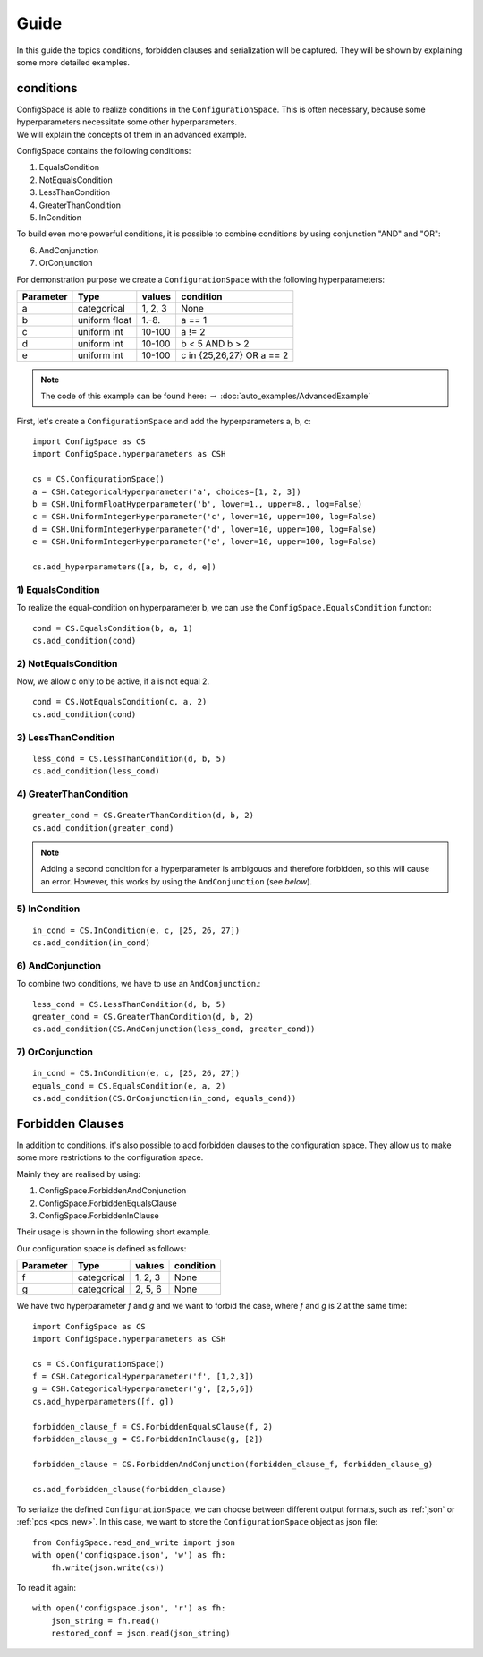 Guide
=====

In this guide the topics conditions, forbidden clauses and serialization will be captured.
They will be shown by explaining some more detailed examples.

conditions
----------

| ConfigSpace is able to realize conditions in the ``ConfigurationSpace``.
  This is often necessary, because some hyperparameters necessitate some other hyperparameters.
| We will explain the concepts of them in an advanced example.

ConfigSpace contains the following conditions:

1) EqualsCondition
2) NotEqualsCondition
3) LessThanCondition
4) GreaterThanCondition
5) InCondition

To build even more powerful conditions, it is possible to combine conditions by using conjunction "AND" and "OR":

6) AndConjunction
7) OrConjunction

For demonstration purpose we create a ``ConfigurationSpace`` with the following hyperparameters:

+------------------------+---------------+----------+---------------------------+
| Parameter              | Type          | values   |  condition                |
+========================+===============+==========+===========================+
| a                      | categorical   | 1, 2, 3  |  None                     |
+------------------------+---------------+----------+---------------------------+
| b                      | uniform float | 1.-8.    |  a == 1                   |
+------------------------+---------------+----------+---------------------------+
| c                      | uniform int   | 10-100   |  a != 2                   |
+------------------------+---------------+----------+---------------------------+
| d                      | uniform int   | 10-100   |  b < 5 AND b > 2          |
+------------------------+---------------+----------+---------------------------+
| e                      | uniform int   | 10-100   | c in {25,26,27} OR a == 2 |
+------------------------+---------------+----------+---------------------------+

.. note::

    The code of this example can be found here: :math:`\rightarrow` :doc:`auto_examples/AdvancedExample`

First, let's create a ``ConfigurationSpace`` and add the hyperparameters a, b, c::

   import ConfigSpace as CS
   import ConfigSpace.hyperparameters as CSH

   cs = CS.ConfigurationSpace()
   a = CSH.CategoricalHyperparameter('a', choices=[1, 2, 3])
   b = CSH.UniformFloatHyperparameter('b', lower=1., upper=8., log=False)
   c = CSH.UniformIntegerHyperparameter('c', lower=10, upper=100, log=False)
   d = CSH.UniformIntegerHyperparameter('d', lower=10, upper=100, log=False)
   e = CSH.UniformIntegerHyperparameter('e', lower=10, upper=100, log=False)

   cs.add_hyperparameters([a, b, c, d, e])

1) EqualsCondition
++++++++++++++++++

To realize the equal-condition on hyperparameter b, we can use the ``ConfigSpace.EqualsCondition`` function::

    cond = CS.EqualsCondition(b, a, 1)
    cs.add_condition(cond)

2) NotEqualsCondition
+++++++++++++++++++++

Now, we allow c only to be active, if a is not equal 2.
::

    cond = CS.NotEqualsCondition(c, a, 2)
    cs.add_condition(cond)

3) LessThanCondition
++++++++++++++++++++

::

    less_cond = CS.LessThanCondition(d, b, 5)
    cs.add_condition(less_cond)


4) GreaterThanCondition
+++++++++++++++++++++++

::

    greater_cond = CS.GreaterThanCondition(d, b, 2)
    cs.add_condition(greater_cond)

.. note::

    Adding a second condition for a hyperparameter is ambigouos and therefore forbidden, so this will cause an error.
    However, this works by using the ``AndConjunction`` (see *below*).

5) InCondition
++++++++++++++

::

    in_cond = CS.InCondition(e, c, [25, 26, 27])
    cs.add_condition(in_cond)

6) AndConjunction
+++++++++++++++++

To combine two conditions, we have to use an ``AndConjunction``.::

    less_cond = CS.LessThanCondition(d, b, 5)
    greater_cond = CS.GreaterThanCondition(d, b, 2)
    cs.add_condition(CS.AndConjunction(less_cond, greater_cond))

7) OrConjunction
++++++++++++++++

::

    in_cond = CS.InCondition(e, c, [25, 26, 27])
    equals_cond = CS.EqualsCondition(e, a, 2)
    cs.add_condition(CS.OrConjunction(in_cond, equals_cond))


Forbidden Clauses
-----------------

In addition to conditions, it's also possible to add forbidden clauses to the configuration space.
They allow us to make some more restrictions to the configuration space.

Mainly they are realised by using:

1) ConfigSpace.ForbiddenAndConjunction
2) ConfigSpace.ForbiddenEqualsClause
3) ConfigSpace.ForbiddenInClause

Their usage is shown in the following short example.

Our configuration space is defined as follows:

+------------------------+---------------+----------+---------------------------+
| Parameter              | Type          | values   |  condition                |
+========================+===============+==========+===========================+
| f                      | categorical   | 1, 2, 3  |  None                     |
+------------------------+---------------+----------+---------------------------+
| g                      | categorical   | 2, 5, 6  |  None                     |
+------------------------+---------------+----------+---------------------------+

We have two hyperparameter *f* and *g* and we want to forbid the case, where *f* and *g* is 2 at the same time::

    import ConfigSpace as CS
    import ConfigSpace.hyperparameters as CSH

    cs = CS.ConfigurationSpace()
    f = CSH.CategoricalHyperparameter('f', [1,2,3])
    g = CSH.CategoricalHyperparameter('g', [2,5,6])
    cs.add_hyperparameters([f, g])

    forbidden_clause_f = CS.ForbiddenEqualsClause(f, 2)
    forbidden_clause_g = CS.ForbiddenInClause(g, [2])

    forbidden_clause = CS.ForbiddenAndConjunction(forbidden_clause_f, forbidden_clause_g)

    cs.add_forbidden_clause(forbidden_clause)


To serialize the defined ``ConfigurationSpace``, we can choose between different output formats, such as
:ref:`json` or :ref:`pcs <pcs_new>`.
In this case, we want to store the ``ConfigurationSpace`` object as json file::

    from ConfigSpace.read_and_write import json
    with open('configspace.json', 'w') as fh:
        fh.write(json.write(cs))


To read it again::

    with open('configspace.json', 'r') as fh:
        json_string = fh.read()
        restored_conf = json.read(json_string)


